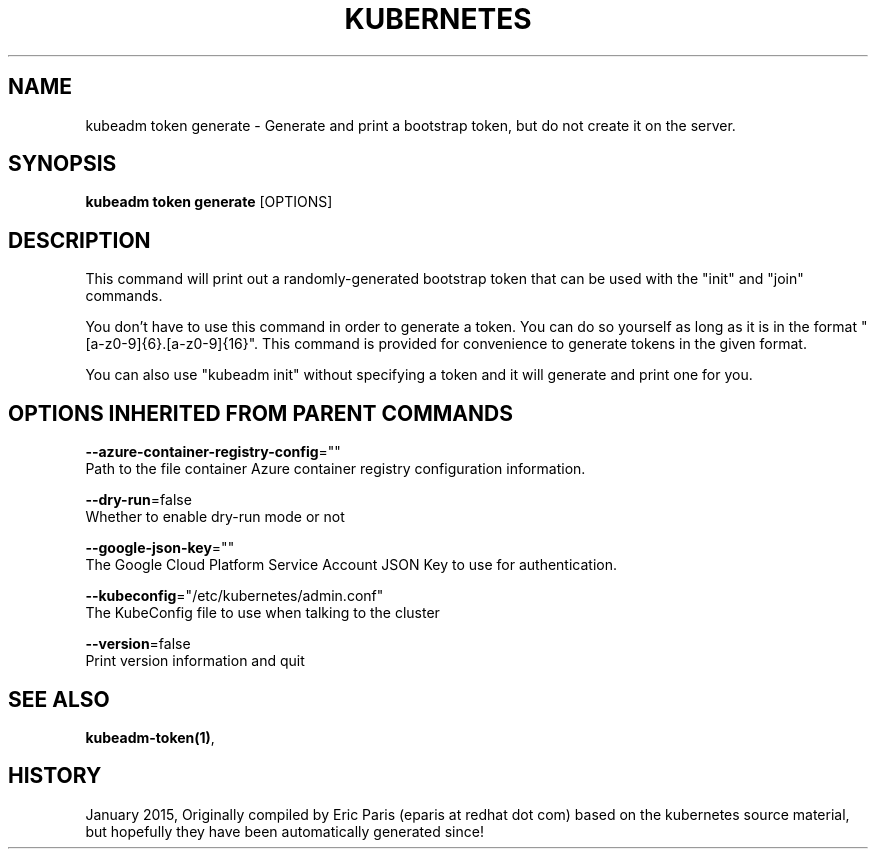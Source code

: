 .TH "KUBERNETES" "1" " kubernetes User Manuals" "Eric Paris" "Jan 2015"  ""


.SH NAME
.PP
kubeadm token generate \- Generate and print a bootstrap token, but do not create it on the server.


.SH SYNOPSIS
.PP
\fBkubeadm token generate\fP [OPTIONS]


.SH DESCRIPTION
.PP
This command will print out a randomly\-generated bootstrap token that can be used with
the "init" and "join" commands.

.PP
You don't have to use this command in order to generate a token. You can do so
yourself as long as it is in the format "[a\-z0\-9]{6}.[a\-z0\-9]{16}". This
command is provided for convenience to generate tokens in the given format.

.PP
You can also use "kubeadm init" without specifying a token and it will
generate and print one for you.


.SH OPTIONS INHERITED FROM PARENT COMMANDS
.PP
\fB\-\-azure\-container\-registry\-config\fP=""
    Path to the file container Azure container registry configuration information.

.PP
\fB\-\-dry\-run\fP=false
    Whether to enable dry\-run mode or not

.PP
\fB\-\-google\-json\-key\fP=""
    The Google Cloud Platform Service Account JSON Key to use for authentication.

.PP
\fB\-\-kubeconfig\fP="/etc/kubernetes/admin.conf"
    The KubeConfig file to use when talking to the cluster

.PP
\fB\-\-version\fP=false
    Print version information and quit


.SH SEE ALSO
.PP
\fBkubeadm\-token(1)\fP,


.SH HISTORY
.PP
January 2015, Originally compiled by Eric Paris (eparis at redhat dot com) based on the kubernetes source material, but hopefully they have been automatically generated since!
